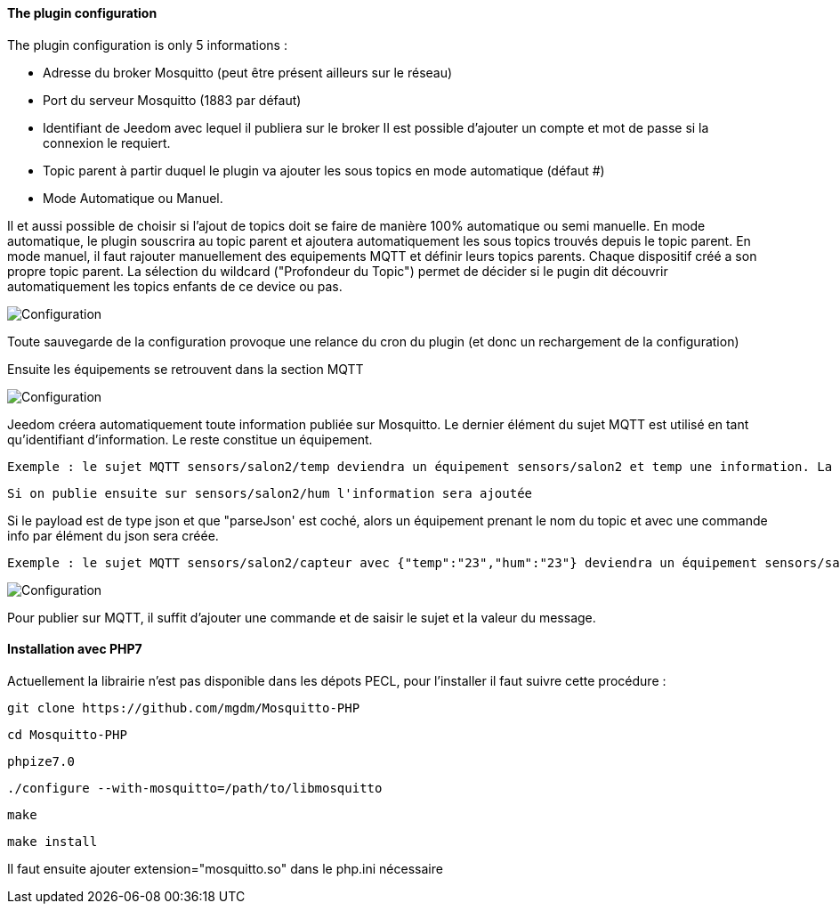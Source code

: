 ==== The plugin configuration

The plugin configuration is only 5 informations :

  - Adresse du broker Mosquitto (peut être présent ailleurs sur le réseau)

  - Port du serveur Mosquitto (1883 par défaut)

  - Identifiant de Jeedom avec lequel il publiera sur le broker
  Il est possible d'ajouter un compte et mot de passe si la connexion le requiert.

  - Topic parent à partir duquel le plugin va ajouter les sous topics en mode automatique (défaut #)

  - Mode Automatique ou Manuel.

Il et aussi possible de choisir si l'ajout de topics doit se faire de manière 100% automatique ou semi manuelle.
En mode automatique, le plugin souscrira au topic parent et ajoutera automatiquement les sous topics trouvés depuis le topic parent.
En mode manuel, il faut rajouter manuellement des equipements MQTT et définir leurs topics parents. Chaque dispositif créé a son propre topic parent.
La sélection du wildcard ("Profondeur du Topic") permet de décider si le pugin dit découvrir automatiquement les topics enfants de ce device ou pas.

image::../images/MQTT1.png[Configuration]

Toute sauvegarde de la configuration provoque une relance du cron du plugin (et donc un rechargement de la configuration)

Ensuite les équipements se retrouvent dans la section MQTT

image::../images/MQTT2.png[Configuration]

Jeedom créera automatiquement toute information publiée sur Mosquitto. Le dernier élément du sujet MQTT est utilisé en tant qu'identifiant d'information. Le reste constitue un équipement.

  Exemple : le sujet MQTT sensors/salon2/temp deviendra un équipement sensors/salon2 et temp une information. La valeur lui sera associée.

  Si on publie ensuite sur sensors/salon2/hum l'information sera ajoutée

Si le payload est de type json et que "parseJson' est coché, alors un équipement prenant le nom du topic et avec une commande info par élément du json sera créée.

  Exemple : le sujet MQTT sensors/salon2/capteur avec {"temp":"23","hum":"23"} deviendra un équipement sensors/salon2/capteur et avec les informations temp et hum.

image::../images/MQTT3.png[Configuration]

Pour publier sur MQTT, il suffit d'ajouter une commande et de saisir le sujet et la valeur du message.

==== Installation avec PHP7

Actuellement la librairie n'est pas disponible dans les dépots PECL, pour l'installer il faut suivre cette procédure :

    git clone https://github.com/mgdm/Mosquitto-PHP

    cd Mosquitto-PHP

    phpize7.0

    ./configure --with-mosquitto=/path/to/libmosquitto

    make

    make install

Il faut ensuite ajouter extension="mosquitto.so" dans le php.ini nécessaire
